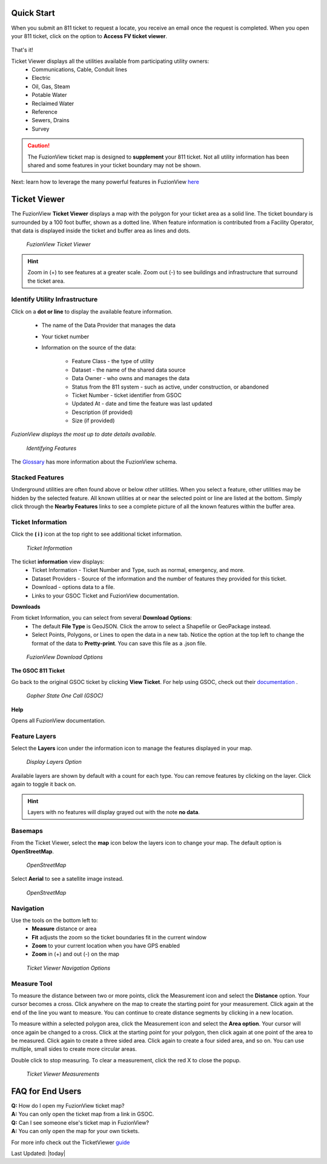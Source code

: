Quick Start
============

When you submit an 811 ticket to request a locate, you receive an email once the request is completed. When you open your 811 ticket, click on the option to **Access FV ticket viewer**. 

.. figure:: /_static/O-LinkWithFuzionView.png
   :alt: Link from the GSOC/811 ticket to the FuzionView ticket viewer
   :class: bordered-figure
 
That's it!

Ticket Viewer displays all the utilities available from participating utility owners:
  * Communications, Cable, Conduit lines
  * Electric
  * Oil, Gas, Steam
  * Potable Water
  * Reclaimed Water
  * Reference
  * Sewers, Drains
  * Survey

.. caution::
   The FuzionView ticket map is designed to **supplement** your 811 ticket. Not all utility information has been shared and some features in your ticket boundary may not be shown.

Next: learn how to leverage the many powerful features in FuzionView `here <https://uumpt.sharedgeo.net/docs/ticketviewer.html>`_

Ticket Viewer
==============


The FuzionView **Ticket Viewer** displays a map with the polygon for your ticket area as a solid line. The ticket boundary is surrounded by a 100 foot buffer, shown as a dotted line. When feature information is contributed from a Facility Operator, that data is displayed inside the ticket and buffer area as lines and dots.

.. figure:: /_static/T-TicketViewer1.png
   :alt: The FuzionView Ticket Viewer
   :class: bordered-figure
   
   *FuzionView Ticket Viewer*

.. hint::
   Zoom in (+) to see features at a greater scale. Zoom out (-) to see buildings and infrastructure that surround the ticket area.

Identify Utility Infrastructure
--------------------------------


Click on a **dot or line** to display the available feature information. 

  * The name of the Data Provider that manages the data
  * Your ticket number 
  * Information on the source of the data:

     * Feature Class - the type of utility
     * Dataset - the name of the shared data source
     * Data Owner - who owns and manages the data
     * Status from the 811 system - such as active, under construction, or abandoned
     * Ticket Number - ticket identifier from GSOC
     * Updated At - date and time the feature was last updated
     * Description (if provided)
     * Size (if provided)

*FuzionView displays the most up to date details available.*  

.. figure:: /_static/T-Identify1.png
   :alt: Information about the selected object
   :class: bordered-figure
   
   *Identifying Features*

The `Glossary <glossary.html>`_ has more information about the FuzionView schema.

Stacked Features
------------------

Underground utilities are often found above or below other utilities. When you select a feature, other utilities may be hidden by the selected feature. All known utilities at or near the selected point or line are listed at the bottom. Simply click through the **Nearby Features** links to see a complete picture of all the known features within the buffer area.

Ticket Information
-------------------

Click the **( i )** icon at the top right to see additional ticket information.

.. figure:: /_static/T-TicketInfo1.png
   :alt: Ticket Information
   :class: bordered-figure
   
   *Ticket Information*

The ticket **information** view displays:
   * Ticket Information - Ticket Number and Type, such as normal, emergency, and more.
   * Dataset Providers - Source of the information and the number of features they provided for this ticket.
   * Download - options data to a file.
   * Links to your GSOC Ticket and FuzionView documentation.

**Downloads**

From ticket Information, you can select from several **Download Options**:
 * The default **File Type** is GeoJSON. Click the arrow to select a Shapefile or GeoPackage instead.
 * Select Points, Polygons, or Lines to open the data in a new tab. Notice the option at the top left to change the format of the data to **Pretty-print**. You can save this file as a .json file.

.. figure:: /_static/T-Downloads1.png
   :alt: Download Options
   :class: bordered-figure
   
   *FuzionView Download Options*

**The GSOC 811 Ticket**

Go back to the original GSOC ticket by clicking **View Ticket**. For help using GSOC, check out their `documentation <https://www.gopherstateonecall.org/resources/downloads#iticVideos>`_ .

.. figure:: /_static/T-GSOC1.png
   :alt: Gopher State One Call
   :class: bordered-figure
   
   *Gopher State One Call (GSOC)*

**Help**

Opens all FuzionView documentation.


Feature Layers
---------------

Select the **Layers** icon under the information icon to manage the features displayed in your map. 

.. figure:: /_static/T-Layers1.png
   :alt: Ticket Layers
   :class: bordered-figure
   
   *Display Layers Option*

Available layers are shown by default with a count for each type. You can remove features by clicking on the layer. Click again to toggle it back on. 

.. hint::
   Layers with no features will display grayed out with the note **no data**.

Basemaps
----------

From the Ticket Viewer, select the **map** icon below the layers icon to change your map. 
The default option is **OpenStreetMap**. 

.. figure:: /_static/T-Basemaps1.png
   :alt: Map Options
   :class: bordered-figure

   *OpenStreetMap*

Select **Aerial** to see a satellite image instead. 

.. figure:: /_static/T-Basemaps2.png
   :alt: Map Options
   :class: bordered-figure

   *OpenStreetMap*

Navigation
------------

Use the tools on the bottom left to:
 * **Measure** distance or area 
 * **Fit** adjusts the zoom so the ticket boundaries fit in the current window 
 * **Zoom** to your current location when you have GPS enabled
 * **Zoom** in (+) and out (-) on the map

.. figure:: /_static/T-NavigationIcons-manual.png
   :alt: Ticket Viewer Map Tools
   :class: bordered-figure
   
   *Ticket Viewer Navigation Options*


Measure Tool
--------------

To measure the distance between two or more points, click the Measurement icon and select the **Distance** option. Your cursor becomes a cross. Click anywhere on the map to create the starting point for your measurement. Click again at the end of the line you want to measure. You can continue to create distance segments by clicking in a new location. 


To measure within a selected polygon area, click the Measurement icon and select the **Area option**. Your cursor will once again be changed to a cross. Click at the starting point for your polygon, then click again at one point of the area to be measured. Click again to create a three sided area. Click again to create a four sided area, and so on. You can use multiple, small sides to create more circular areas.

Double click to stop measuring. To clear a measurement, click the red X to close the popup. 

.. figure:: /_static/T-Measurement1-manual.png
   :alt: Distance and Area measurements
   :class: bordered-figure
   
   *Ticket Viewer Measurements*

FAQ for End Users
==================

| **Q:** How do I open my FuzionView ticket map?
| **A:** You can only open the ticket map from a link in GSOC.  

| **Q:** Can I see someone else's ticket map in FuzionView?
| **A:** You can only open the map for your own tickets.


For more info check out the TicketViewer `guide <TicketViewer.html>`_ 

Last Updated: |today|
